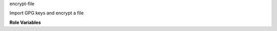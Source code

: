encrypt-file

Import GPG keys and encrypt a file

**Role Variables**

.. zuul:rolevar:: encrypt_file
   :default: *undefined*

   A *string* with the full path to a log file to encrypt, or a *list*
   of *string* values of full paths to encrypt.  Must be defined.
   Resulting file(s) will have ``.gpg`` added.

.. zuul:rolevar:: encrypt_file_recipients
   :default: []

   List of recipients who will be able to decrypt the file(s).  This
   should be a list of ``name`` keys that exist in
   ``encrypt_file_keys``.

.. zuul:rolevar:: encrypt_file_keys
   :default: []

   Keys available to encrypt the file with.  Each entry is a
   dictionary with keys

   * ``name`` : a freeform string identifier
   * ``key_id``: the GPG key ID
   * ``gpg_asc``: the GPG ASCII-armored public key.  If the public-key
     is not already available, it will be imported to GPG.

   It is intended that this is a global-variable, and specific files
   to be encrypted then choose a subset of keys in this variable for
   encryption.
